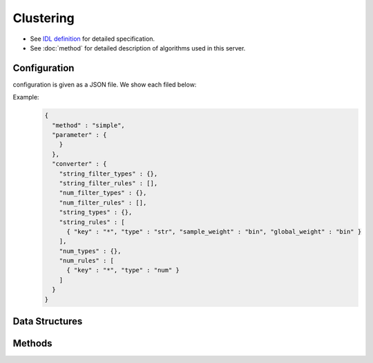 Clustering
----------

* See `IDL definition <https://github.com/jubatus/jubatus/blob/master/jubatus/server/server/clustering.idl>`_ for detailed specification.
* See :doc:`method` for detailed description of algorithms used in this server.

Configuration
~~~~~~~~~~~~~

configuration is given as a JSON file.
We show each filed below:

.. describe:: method

   Specify algorithm for clustering.
   You can use these algorithms.

   .. table::

      ==================== ===================================
      Vaule                Method
      ==================== ===================================
      ``"kmeans"``         Use k-means
      ``"gmm"``            Use Gaussian Mixture Model
      ==================== ===================================

.. describe:: parameter

   Specify parameters for the algorithm.
 
   :k:
     Number of clusters.
     (Integer)

   :compressor_method:
     Specify alghorithm for compressing points.
     You can choose from ``simple``, ``compressive_kmeans`` and ``compressive_gmm``. 

   :bucket_size:
     Number of bulk compression size.
     It can be smaller than dataset size.
     (Integer)

   :bucket_length:
     Size of mini batch clustering.
     (Integer)

   :compresed_bucket_size:
     Number of compressed bucket_size.
     Compression ratio = (compressed_bucket_size/bucket_size)
     (Integer)

   :bicriteria_base_size:
     Specify roughness of compression.
     (Integer)

   :forgetting_factor:
     forgetting factor
     (double)

   :forgetting_threshold:
     When the summation of forgetting factors exceeds this value, it will not compress any more.     
     (double)

.. describe:: converter

   Specify configuration for data conversion.
   Its format is described in :doc:`fv_convert`.


Example:
  .. code-block:: javascript

     {
       "method" : "simple",
       "parameter" : {
         }
       },
       "converter" : {
         "string_filter_types" : {},
         "string_filter_rules" : [],
         "num_filter_types" : {},
         "num_filter_rules" : [],
         "string_types" : {},
         "string_rules" : [
           { "key" : "*", "type" : "str", "sample_weight" : "bin", "global_weight" : "bin" }
         ],
         "num_types" : {},
         "num_rules" : [
           { "key" : "*", "type" : "num" }
         ]
       }
     }


Data Structures
~~~~~~~~~~~~~~~

.. mpidl:message:: weighted_datum

   .. mpidl:member:: 0: double weight

   .. mpidl:member:: 1: datum point

Methods
~~~~~~~

.. mpidl:service:: clustering

   .. mpidl:method:: bool push(0: list<datum> points)

      :points:     list of :mpidl:type:`datum` for the point 
      :return:     True when the point was added successfully

      Adds points. 

   .. mpidl:method:: uint get_revision()

      :return:     revision of cluster

      Return revesion of cluster

   .. mpidl:method:: list<list<weighted_datum > > get_core_members()

      :return:     coreset of cluster

      Returns coreset of cluster

   .. mpidl:method:: list<datum> get_k_center()

      :return:     cluster centers

      Returns ``k`` cluster centers

   .. mpidl:method:: datum get_nearest_center(0: datum point)

      :param point:  :mpidl:type:`datum`
      :return:     nearest cluster center

      Returns nearest cluster center without adding ``point`` to cluster.

   .. mpidl:method:: list<weighted_datum > get_nearest_members(0: datum point)

      :param point: :mpidl:type:`datum`
      :return:     coreset

      Returns nearest summary of cluster(coreset) from ``point``
